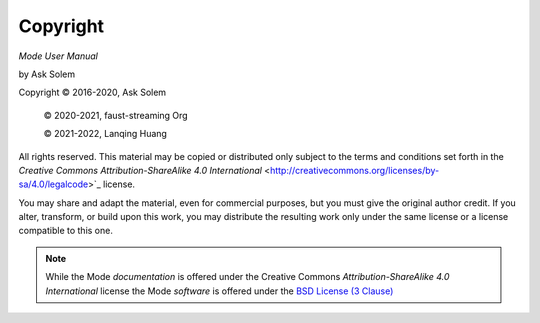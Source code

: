 Copyright
=========

*Mode User Manual*

by Ask Solem

.. |copy|   unicode:: U+000A9 .. COPYRIGHT SIGN

Copyright |copy| 2016-2020, Ask Solem

    |copy| 2020-2021, faust-streaming Org

    |copy| 2021-2022, Lanqing Huang

All rights reserved.  This material may be copied or distributed only
subject to the terms and conditions set forth in the `Creative Commons
Attribution-ShareAlike 4.0 International`
<http://creativecommons.org/licenses/by-sa/4.0/legalcode>`_ license.

You may share and adapt the material, even for commercial purposes, but
you must give the original author credit.
If you alter, transform, or build upon this
work, you may distribute the resulting work only under the same license or
a license compatible to this one.

.. note::

   While the Mode *documentation* is offered under the
   Creative Commons *Attribution-ShareAlike 4.0 International* license
   the Mode *software* is offered under the
   `BSD License (3 Clause) <http://www.opensource.org/licenses/BSD-3-Clause>`_
